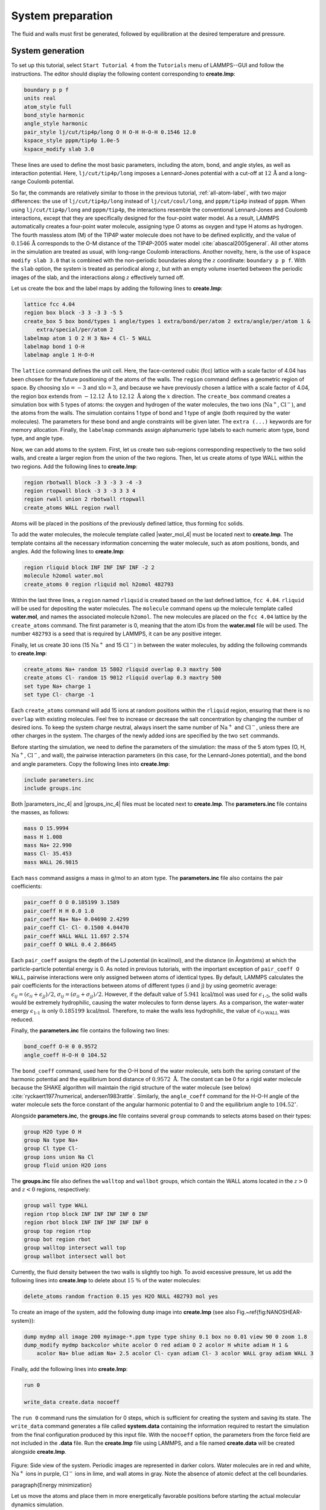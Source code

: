 
System preparation
==================

The fluid and walls must first be generated, followed by equilibration at the
desired temperature and pressure.

System generation
-----------------

To set up this tutorial, select ``Start Tutorial 4`` from the
``Tutorials`` menu of LAMMPS--GUI and follow the instructions.
The editor should display the following content corresponding to **create.lmp**:

.. code-block:: lammps

    boundary p p f
    units real
    atom_style full
    bond_style harmonic
    angle_style harmonic
    pair_style lj/cut/tip4p/long O H O-H H-O-H 0.1546 12.0
    kspace_style pppm/tip4p 1.0e-5
    kspace_modify slab 3.0

These lines are used to define the most basic parameters, including the
atom, bond, and angle styles, as well as interaction
potential.  Here, ``lj/cut/tip4p/long`` imposes a Lennard-Jones potential with
a cut-off at :math:`12\,\text{Å}` and a long-range Coulomb potential.

So far, the commands are relatively similar to those in the previous tutorial,
:ref:`all-atom-label`, with two major differences: the use
of ``lj/cut/tip4p/long`` instead of ``lj/cut/coul/long``, and ``pppm/tip4p``
instead of ``pppm``.  When using ``lj/cut/tip4p/long`` and ``pppm/tip4p``,
the interactions resemble the conventional Lennard-Jones and Coulomb interactions,
except that they are specifically designed for the four-point water model.  As a result,
LAMMPS automatically creates a four-point water molecule, assigning type O
atoms as oxygen and type H atoms as hydrogen.  The fourth massless atom (M) of the
TIP4P water molecule does not have to be defined explicitly, and the value of
:math:`0.1546\,\text{Å}` corresponds to the O-M distance of the
TIP4P-2005 water model :cite:`abascal2005general`.  All other atoms in the simulation
are treated as usual, with long-range Coulomb interactions.  Another novelty, here, is
the use of ``kspace modify slab 3.0`` that is combined with the non-periodic
boundaries along the :math:`z` coordinate: ``boundary p p f``.  With the ``slab``
option, the system is treated as periodical along :math:`z`, but with an empty volume inserted
between the periodic images of the slab, and the interactions along :math:`z` effectively turned off.

Let us create the box and the label maps by adding the following lines to **create.lmp**:

.. code-block:: lammps

    lattice fcc 4.04
    region box block -3 3 -3 3 -5 5
    create_box 5 box bond/types 1 angle/types 1 extra/bond/per/atom 2 extra/angle/per/atom 1 &
        extra/special/per/atom 2
    labelmap atom 1 O 2 H 3 Na+ 4 Cl- 5 WALL
    labelmap bond 1 O-H
    labelmap angle 1 H-O-H

The ``lattice`` command defines the unit cell.  Here, the face-centered cubic (fcc) lattice
with a scale factor of 4.04 has been chosen for the future positioning of the atoms
of the walls.  The ``region`` command defines a geometric region of space.  By choosing
:math:`\text{xlo}=-3` and :math:`\text{xlo}=3`, and because we have previously chosen a lattice with a scale
factor of 4.04, the region box extends from :math:`-12.12~\text{Å}` to :math:`12.12~\text{Å}`
along the :math:`x` direction.  The ``create_box`` command creates a simulation box with
5 types of atoms: the oxygen and hydrogen of the water molecules, the two ions (:math:`\text{Na}^+`,
:math:`\text{Cl}^-`), and the atoms from the walls.  The simulation contains 1 type of bond
and 1 type of angle (both required by the water molecules).
The parameters for these bond and angle constraints will be given later.  The ``extra (...)``
keywords are for memory allocation.  Finally, the ``labelmap`` commands assign
alphanumeric type labels to each numeric atom type, bond type, and angle type.


Now, we can add atoms to the system.  First, let us create two sub-regions corresponding
respectively to the two solid walls, and create a larger region from the union of the
two regions.  Then, let us create atoms of type WALL within the two regions.  Add the
following lines to **create.lmp**:

.. code-block:: lammps

    region rbotwall block -3 3 -3 3 -4 -3
    region rtopwall block -3 3 -3 3 3 4
    region rwall union 2 rbotwall rtopwall
    create_atoms WALL region rwall

Atoms will be placed in the positions of the previously defined lattice, thus
forming fcc solids.

To add the water molecules, the molecule template called |water_mol_4|
must be located next to **create.lmp**.  The template contains all the
necessary information concerning the water molecule, such as atom positions,
bonds, and angles.  Add the following lines to **create.lmp**:

.. |water_mol_4| raw:: html

    <a href="../../../../../.dependencies/lammpstutorials-inputs/tutorial4/water.mol" target="_blank">water.mol</a>

.. code-block:: lammps

    region rliquid block INF INF INF INF -2 2
    molecule h2omol water.mol
    create_atoms 0 region rliquid mol h2omol 482793

Within the last three lines, a ``region`` named ``rliquid`` is
created based on the last defined lattice, ``fcc 4.04``.  ``rliquid``
will be used for depositing the water molecules.  The ``molecule`` command
opens up the molecule template called **water.mol**, and names the
associated molecule ``h2omol``.  The new molecules are placed on the
``fcc 4.04`` lattice by the ``create_atoms`` command.  The first
parameter is 0, meaning that the atom IDs from the **water.mol** file
will be used.  The number ``482793`` is a seed that is required by LAMMPS,
it can be any positive integer.

Finally, let us create 30 ions (15 :math:`\text{Na}^+` and 15 :math:`\text{Cl}^-`) in between
the water molecules, by adding the following commands to **create.lmp**:

.. code-block:: lammps

    create_atoms Na+ random 15 5802 rliquid overlap 0.3 maxtry 500
    create_atoms Cl- random 15 9012 rliquid overlap 0.3 maxtry 500
    set type Na+ charge 1
    set type Cl- charge -1

Each ``create_atoms`` command will add 15 ions at random positions
within the ``rliquid`` region, ensuring that there is no ``overlap``
with existing molecules.  Feel free to increase or decrease the salt concentration
by changing the number of desired ions.  To keep the system charge neutral,
always insert the same number of :math:`\text{Na}^+` and :math:`\text{Cl}^-`, unless there
are other charges in the system.  The charges of the newly added ions are specified
by the two ``set`` commands.

Before starting the simulation, we need to define the parameters of the
simulation: the mass of the 5 atom types (O, H, :math:`\text{Na}^+`, :math:`\text{Cl}^-`,
and wall), the pairwise interaction parameters (in this case, for the
Lennard-Jones potential), and the bond and angle parameters.  Copy the following
lines into **create.lmp**:

.. code-block:: lammps

    include parameters.inc
    include groups.inc

Both |parameters_inc_4| and |groups_inc_4| files
must be located next to **create.lmp**. The **parameters.inc** file contains the masses, as follows:

.. |parameters_inc_4| raw:: html

    <a href="../../../../../.dependencies/lammpstutorials-inputs/tutorial4/parameters.inc" target="_blank">parameters.inc</a>

.. |groups_inc_4| raw:: html

    <a href="../../../../../.dependencies/lammpstutorials-inputs/tutorial4/groups.inc" target="_blank">groups.inc</a>

.. code-block:: lammps

    mass O 15.9994
    mass H 1.008
    mass Na+ 22.990
    mass Cl- 35.453
    mass WALL 26.9815


Each ``mass`` command assigns a mass in g/mol to an atom type.
The **parameters.inc** file also contains the pair coefficients:

.. code-block:: lammps

    pair_coeff O O 0.185199 3.1589
    pair_coeff H H 0.0 1.0
    pair_coeff Na+ Na+ 0.04690 2.4299
    pair_coeff Cl- Cl- 0.1500 4.04470
    pair_coeff WALL WALL 11.697 2.574
    pair_coeff O WALL 0.4 2.86645

Each ``pair_coeff`` assigns the depth of the LJ potential (in
kcal/mol), and the distance (in Ångströms) at which the
particle-particle potential energy is 0.  As noted in previous
tutorials, with the important exception of ``pair_coeff O WALL``,
pairwise interactions were only assigned between atoms of identical
types.  By default, LAMMPS calculates the pair coefficients for the
interactions between atoms of different types (i and j) by using
geometric average: :math:`\epsilon_{ij} = (\epsilon_{ii} + \epsilon_{jj})/2`,
:math:`\sigma_{ij} = (\sigma_{ii} + \sigma_{jj})/2`.  However, if the default
value of :math:`5.941\,\text{kcal/mol}` was used for :math:`\epsilon_\text{1-5}`,
the solid walls would be extremely hydrophilic, causing the water
molecules to form dense layers.  As a comparison, the water-water energy
:math:`\epsilon_\text{1-1}` is only :math:`0.185199\,\text{kcal/mol}`.  Therefore,
to make the walls less hydrophilic, the value of
:math:`\epsilon_\text{O-WALL}` was reduced.

Finally, the **parameters.inc** file contains the following two lines:

.. code-block:: lammps

    bond_coeff O-H 0 0.9572
    angle_coeff H-O-H 0 104.52

The ``bond_coeff`` command, used here for the O-H bond of the water
molecule, sets both the spring constant of the harmonic potential and the
equilibrium bond distance of :math:`0.9572~\text{Å}`.  The constant can be 0 for a
rigid water molecule because the SHAKE algorithm will maintain the rigid
structure of the water molecule (see below) :cite:`ryckaert1977numerical, andersen1983rattle`.
Similarly, the ``angle_coeff`` command for the H-O-H angle of the water molecule sets
the force constant of the angular harmonic potential to 0 and the equilibrium
angle to :math:`104.52^\circ`.

Alongside **parameters.inc**, the **groups.inc** file contains
several ``group`` commands to selects atoms based on their types:

.. code-block:: lammps

    group H2O type O H
    group Na type Na+
    group Cl type Cl-
    group ions union Na Cl
    group fluid union H2O ions

The **groups.inc** file also defines the ``walltop`` and ``wallbot``
groups, which contain the WALL atoms located in the :math:`z > 0` and :math:`z < 0` regions, respectively:

.. code-block:: lammps

    group wall type WALL
    region rtop block INF INF INF INF 0 INF
    region rbot block INF INF INF INF INF 0
    group top region rtop
    group bot region rbot
    group walltop intersect wall top
    group wallbot intersect wall bot

Currently, the fluid density between the two walls is slightly too high.  To avoid
excessive pressure, let us add the following lines into **create.lmp**
to delete about :math:`15~\%` of the water molecules:

.. code-block:: lammps

    delete_atoms random fraction 0.15 yes H2O NULL 482793 mol yes

To create an image of the system, add the following ``dump`` image
into **create.lmp** (see also Fig.~\ref{fig:NANOSHEAR-system}):

.. code-block:: lammps

    dump mydmp all image 200 myimage-*.ppm type type shiny 0.1 box no 0.01 view 90 0 zoom 1.8
    dump_modify mydmp backcolor white acolor O red adiam O 2 acolor H white adiam H 1 &
        acolor Na+ blue adiam Na+ 2.5 acolor Cl- cyan adiam Cl- 3 acolor WALL gray adiam WALL 3

Finally, add the following lines into **create.lmp**:

.. code-block:: lammps

    run 0

    write_data create.data nocoeff

The ``run 0`` command runs the simulation for 0 steps, which is sufficient for
creating the system and saving its state.  The ``write_data`` command
generates a file called **system.data** containing the information required
to restart the simulation from the final configuration produced by this input
file.  With the ``nocoeff`` option, the parameters from the force field are
not included in the **.data** file.  Run the **create.lmp** file using LAMMPS,
and a file named **create.data** will be created alongside **create.lmp**.

.. figure:: figures/systemcreation-light.png
    :alt: LAMMPS: electrolyte made of water and salt between walls
    :class: only-light

.. figure:: figures/systemcreation-dark.png
    :alt: LAMMPS: electrolyte made of water and salt between walls
    :class: only-dark

..  container:: figurelegend

    Figure: Side view of the system.  Periodic images are represented in darker colors.
    Water molecules are in red and white, :math:`\text{Na}^+` ions in purple, :math:`\text{Cl}^-`
    ions in lime, and wall atoms in gray.  Note the absence of atomic defect at the
    cell boundaries.

\paragraph{Energy minimization}

Let us move the atoms and place them in more energetically favorable positions
before starting the actual molecular dynamics simulation.


Open the **equilibrate.lmp** file that was downloaded alongside
**create.lmp** during the tutorial setup.  It contains the following lines:

.. code-block:: lammps

    boundary p p f
    units real
    atom_style full
    bond_style harmonic
    angle_style harmonic
    pair_style lj/cut/tip4p/long O H O-H H-O-H 0.1546 12.0
    kspace_style pppm/tip4p 1.0e-5
    kspace_modify slab 3.0

    read_data create.data

    include parameters.inc
    include groups.inc

The only difference from the previous input is that, instead of creating a new
box and new atoms, we open the previously created **create.data** file.

Now, let us use the SHAKE algorithm to maintain the shape of the
water molecules :cite:`ryckaert1977numerical, andersen1983rattle`.

.. code-block:: lammps

    fix myshk H2O shake 1.0e-5 200 0 b O-H a H-O-H kbond 2000

Here the SHAKE algorithm applies to the ``O-H`` bond and the ``H-O-H`` angle
of the water molecules.  The ``kbond`` keyword specifies the force constant that will be
used to apply a restraint force when used during minimization.  This last keyword is important
here, because the spring constants of the rigid water molecules were set
to 0 (see the **parameters.inc** file).

Let us also create images of the system and control
the printing of thermodynamic outputs by adding the following lines
to **equilibrate.lmp**:

.. code-block:: lammps

    dump mydmp all image 1 myimage-*.ppm type type shiny 0.1 box no 0.01 view 90 0 zoom 1.8
    dump_modify mydmp backcolor white acolor O red adiam O 2 acolor H white adiam H 1 &
        acolor Na+ blue adiam Na+ 2.5 acolor Cl- cyan adiam Cl- 3 acolor WALL gray adiam WALL 3

    thermo 1
    thermo_style custom step temp etotal press

Let us perform an energy minization by adding the following lines to **equilibrate.lmp**:

.. code-block:: lammps

    minimize 1.0e-6 1.0e-6 1000 1000
    reset_timestep 0

When running the **equilibrate.lmp** file with LAMMPS, you should observe that the
total energy of the system is initially very high but rapidly decreases.  From the generated
images of the system, you will notice that the atoms and molecules are moving to adopt more favorable positions.

System equilibration
--------------------

Let us equilibrate further the entire system by letting both fluid and piston
relax at ambient temperature.  Here, the commands are written within the same
**equilibrate.lmp** file, right after the ``reset_timestep`` command.

Let us update the positions of all the atoms and use a Nosé-Hoover
thermostat.  Add the following lines to **equilibrate.lmp**:

.. code-block:: lammps

    fix mynvt all nvt temp 300 300 100
    fix myshk H2O shake 1.0e-5 200 0 b O-H a H-O-H
    fix myrct all recenter NULL NULL 0
    timestep 1.0

As mentioned previously, the ``fix recenter`` does not influence the dynamics,
but will keep the system in the center of the box, which makes the
visualization easier.  Then, add the following lines into **equilibrate.lmp**
for the trajectory visualization:

.. code-block:: lammps

    undump mydmp
    dump mydmp all image 250 myimage-*.ppm type type shiny 0.1 box no 0.01 view 90 0 zoom 1.8
    dump_modify mydmp backcolor white acolor O red adiam O 2 acolor H white adiam H 1 &
        acolor Na+ blue adiam Na+ 2.5 acolor Cl- cyan adiam Cl- 3 acolor WALL gray adiam WALL 3

The ``undump`` command is used to cancel the previous ``dump`` command.
Then, a new ``dump`` command with a larger dumping period is used.

To monitor the system equilibration, let us print the distance between
the two walls.  Add the following lines to **equilibrate.lmp**:

.. code-block:: lammps

    variable walltopz equal xcm(walltop,z)
    variable wallbotz equal xcm(wallbot,z)
    variable deltaz equal v_walltopz-v_wallbotz

    thermo 250
    thermo_style custom step temp etotal press v_deltaz

The first two variables extract the centers of mass of the two walls.  The
``deltaz`` variable is then used to calculate the difference between the two
variables ``walltopz`` and ``wallbotz``, i.e.~the distance between the
two centers of mass of the walls.

Finally, let us run the simulation for 30~ps by adding a ``run`` command
to **equilibrate.lmp**:

.. code-block:: lammps

    run 30000

    write_data equilibrate.data nocoeff

Run the **equilibrate.lmp** file using LAMMPS.  Both the pressure and the distance
between the two walls show oscillations at the start of the simulation
but eventually stabilize at their equilibrium values toward
the end of the simulation (Fig.~\ref{fig:NANOSHEAR-equilibration}).

.. admonition:: Note
    :class: non-title-info

    Note that it is generally recommended to run a longer equilibration.  In this case,
    the slowest process in the system is likely ionic diffusion.
    Therefore, the equilibration period should, in principle, exceed the time required
    for the ions to diffuse across the size of the pore, i.e. :math:`H_\text{pore}^2/D_\text{ions}`.
    Using :math:`H_\text{pore} \approx 1.2~\text{nm}` as the final pore size
    and :math:`D_\text{ions} \approx 1.5 \cdot 10^{-9}~\text{m}^2/\text{s}`
    as the typical diffusion coefficient for sodium chloride in water at room
    temperature :cite:`mills1955remeasurement`, one finds that the equilibration
    should be on the order of one nanosecond.

.. figure:: figures/NANOSHEAR-equilibration-dm.png
    :class: only-dark
    :alt: Evolution of the pressure and distance for the elecrolyte

.. figure:: figures/NANOSHEAR-equilibration.png
    :class: only-light
    :alt: Evolution of the pressure and distance for the elecrolyte

..  container:: figurelegend

    Figure: a) Pressure, :math:`p`, of the nanosheared electrolyte system as a function
    of the time, :math:`t`.  b) Distance between the walls, :math:`\Delta z`, as a
    function of :math:`t`.

Imposed shearing
----------------


From the equilibrated configuration, let us impose a lateral motion on the two
walls and shear the electrolyte.  Open the last input file named **shearing.lmp**.
It starts with the following lines:

.. code-block:: lammps

    boundary p p f
    units real
    atom_style full
    bond_style harmonic
    angle_style harmonic
    pair_style lj/cut/tip4p/long O H O-H H-O-H 0.1546 12.0
    kspace_style pppm/tip4p 1.0e-5
    kspace_modify slab 3.0

    read_data equilibrate.data

    include parameters.inc
    include groups.inc

To address the dynamics of the system, add the following lines to
**shearing.lmp**:

.. code-block:: lammps

    compute Tfluid fluid temp/partial 0 1 1
    fix mynvt1 fluid nvt temp 300 300 100
    fix_modify mynvt1 temp Tfluid

    compute Twall wall temp/partial 0 1 1
    fix mynvt2 wall nvt temp 300 300 100
    fix_modify mynvt2 temp Twall

    fix myshk H2O shake 1.0e-5 200 0 b O-H a H-O-H
    fix myrct all recenter NULL NULL 0
    timestep 1.0

One key difference with the previous input is that, here, two thermostats are used,
one for the fluid (``mynvt1``) and one for the solid (``mynvt2``).
The combination of ``fix_modify`` with ``compute temp`` ensures
that the correct temperature values are used by the thermostats.  Using
``compute`` commands for the temperature with ``temp/partial 0 1 1`` is
intended to exclude the :math:`x` coordinate from the thermalization, which is important since a
large velocity will be imposed along the :math:`x` direction.

Then, let us impose the velocity of the two walls by adding the following
commands to **shearing.lmp**:

.. code-block:: lammps

    fix mysf1 walltop setforce 0 NULL NULL
    fix mysf2 wallbot setforce 0 NULL NULL
    velocity wallbot set -2e-4 NULL NULL
    velocity walltop set 2e-4 NULL NULL

The ``setforce`` commands cancel the forces on ``walltop`` and
``wallbot``.  As a result, the atoms in these two groups will not
experience any forces from the rest of the system.  Consequently, in the absence of
external forces, these atoms will conserve the initial velocities imposed by the
two ``velocity`` commands.

.. figure:: figures/NANOSHEAR-profiles-dm.png
    :class: only-dark
    :alt: Velocity profiles for the elecrolyte

.. figure:: figures/NANOSHEAR-profiles.png
    :class: only-light
    :alt: Velocity profiles for the elecrolyte

..  container:: figurelegend

    Figure: Velocity profiles for water (blue) and walls (orange) along the :math:`z`-axis.

Finally, let us generate images of the systems and print the values of the
forces exerted by the fluid on the walls, as given by ``f_mysf1[1]``
and ``f_mysf2[1]``.  Add these lines to **shearing.lmp**:

.. code-block:: lammps

    dump mydmp all image 250 myimage-*.ppm type type shiny 0.1 box no 0.01 view 90 0 zoom 1.8
    dump_modify mydmp backcolor white acolor O red adiam O 2 acolor H white adiam H 1 &
        acolor Na+ blue adiam Na+ 2.5 acolor Cl- cyan adiam Cl- 3 acolor WALL gray adiam WALL 3

    thermo 250
    thermo_modify temp Tfluid
    thermo_style custom step temp etotal f_mysf1[1] f_mysf2[1]

Let us also extract the density and velocity profiles using
the ``chunk/atom`` and ``ave/chunk`` commands.  These commands are
used to divide the system into bins and return the desired quantities, here the velocity
along :math:`x` (``vx``) within the bins.  Add the following lines to **shearing.lmp**:

.. code-block:: lammps

    compute cc1 H2O chunk/atom bin/1d z 0.0 0.25
    compute cc2 wall chunk/atom bin/1d z 0.0 0.25
    compute cc3 ions chunk/atom bin/1d z 0.0 0.25

    fix myac1 H2O ave/chunk 10 15000 200000 &
    cc1 density/mass vx file shearing-water.dat
    fix myac2 wall ave/chunk 10 15000 200000 &
    cc2 density/mass vx file shearing-wall.dat
    fix myac3 ions ave/chunk 10 15000 200000 &
    cc3 density/mass vx file shearing-ions.dat

    run 200000

Here, a bin size of :math:`0.25\,\text{Å}` is used for the density
profiles generated by the ``ave/chunk`` commands, and three
**.dat** files are created for the water, the walls, and the ions,
respectively.  With values of ``10 15000 200000``, the velocity
``vx`` will be evaluated every 10 steps during the final 150,000
steps of the simulations.  The result will be averaged and printed only
once at the 200,000 th step.

Run the simulation using LAMMPS.  The averaged velocity
profile for the fluid is plotted in Fig.~\ref{fig:NANOSHEAR-profiles}.
As expected for such Couette flow geometry, the fluid velocity increases
linearly along :math:`z`, and is equal to the walls velocities at the fluid-solid
interfaces (no-slip boundary conditions).

From the force applied by the fluid on the solid, one can extract the stress
within the fluid, which enables the measurement of its viscosity :math:`\eta`
according to

TODO : PUT LABEL
.. math:: 
    \eta = \tau / \dot{\gamma}

where :math:`\tau` is the stress applied by
the fluid on the shearing wall, and :math:`\dot{\gamma}` the shear rate
:cite:`gravelle2021violations`.  Here, the shear rate is
approximately :math:`\dot{\gamma} = 20 \cdot 10^9\,\text{s}^{-1}` (Fig.~\ref{fig:NANOSHEAR-profiles}),
the average force on each wall is given by ``f_mysf1[1]`` and ``f_mysf2[1]``
and is approximately :math:`2.7\,\mathrm{kcal/mol/Å}` in magnitude.  Using a surface area
for the walls of :math:`A = 6 \cdot 10^{-18}\,\text{m}^2`, one obtains an estimate for
the shear viscosity for the confined fluid of :math:`\eta = 3.1\,\text{mPa.s}` using Eq.~\eqref{eq:eta}.

.. admonition:: Note
    :class: non-title-info
        
    The viscosity calculated at such a high shear rate may differ from the expected
    *bulk* value.  In general, it is recommended to use a lower value for the
    shear rate.  Note that for lower shear rates, the ratio of noise-to-signal is
    larger, and longer simulations are needed.  Another important point to consider
    is that the viscosity of a fluid next to a solid surface is typically larger
    than in bulk due to interaction with the walls :cite:`wolde-kidanInterplayInterfacialViscosity2021`.
    Therefore, one expects the present simulation to yield a viscosity that is slightly
    higher than what would be measured in the absence of walls.

